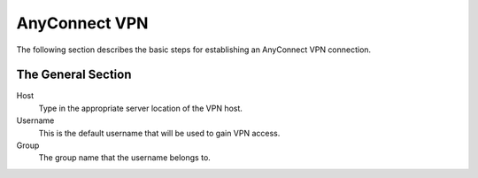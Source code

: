 AnyConnect VPN
--------------

The following section describes the basic steps for establishing an
AnyConnect VPN connection.

.. figure:: media/image026.png
   :alt: AnyConnect VPN

The General Section
~~~~~~~~~~~~~~~~~~~

Host
    Type in the appropriate server location of the VPN host.

Username
    This is the default username that will be used to gain VPN access.

Group
    The group name that the username belongs to.

.. raw:: LaTeX

     \newpage	